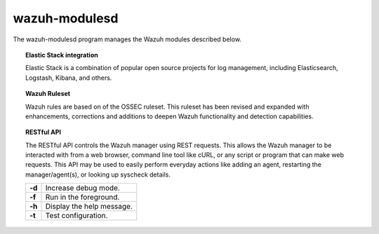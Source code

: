 .. _wazuh-modulesd:

wazuh-modulesd
==============

The wazuh-modulesd program manages the Wazuh modules described below.

.. topic:: Elastic Stack integration

  Elastic Stack is a combination of popular open source projects for log management, including Elasticsearch, Logstash, Kibana, and others.

.. topic:: Wazuh Ruleset

  Wazuh rules are based on of the OSSEC ruleset.  This ruleset has been revised and expanded with enhancements, corrections and additions to deepen Wazuh functionality and detection capabilities.

.. topic:: RESTful API

  The RESTful API controls the Wazuh manager using REST requests. This allows the Wazuh manager to be interacted with from a web browser, command line tool like cURL, or any script or program that can make web requests.  This API may be used to easily perform everyday actions like adding an agent, restarting the manager/agent(s), or looking up syscheck details.


  +---------+---------------------------+
  | **-d**  | Increase debug mode.      |
  +---------+---------------------------+
  | **-f**  | Run in the foreground.    |
  +---------+---------------------------+
  | **-h**  | Display the help message. |
  +---------+---------------------------+
  | **-t**  | Test configuration.       |
  +---------+---------------------------+
